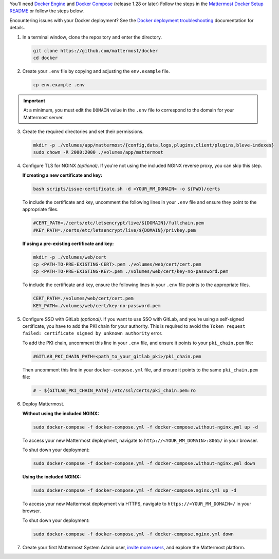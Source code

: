 You'll need `Docker Engine <https://docs.docker.com/engine/install/>`__ and `Docker Compose <https://docs.docker.com/compose/install/>`__ (release 1.28 or later) Follow the steps in the `Mattermost Docker Setup README <https://github.com/mattermost/docker#mattermost-docker-setup>`__ or follow the steps below.

Encountering issues with your Docker deployment? See the `Docker deployment troubleshooting <https://docs.mattermost.com/install/troubleshooting.html#docker-deployments>`__ documentation for details.
      
1. In a terminal window, clone the repository and enter the directory.

   .. code:: bash
        
      git clone https://github.com/mattermost/docker
      cd docker

2. Create your ``.env`` file by copying and adjusting the ``env.example`` file.

   .. code:: bash
        
      cp env.example .env

.. important::
    
      At a minimum, you must edit the ``DOMAIN`` value in the ``.env`` file to correspond to the domain for your Mattermost server.

3. Create the required directories and set their permissions.

   .. code:: bash
        
      mkdir -p ./volumes/app/mattermost/{config,data,logs,plugins,client/plugins,bleve-indexes}
      sudo chown -R 2000:2000 ./volumes/app/mattermost

4. Configure TLS for NGINX *(optional)*. If you're not using the included NGINX reverse proxy, you can skip this step.

   **If creating a new certificate and key:**

   .. code:: bash
  
      bash scripts/issue-certificate.sh -d <YOUR_MM_DOMAIN> -o ${PWD}/certs

   To include the certificate and key, uncomment the following lines in your ``.env`` file and ensure they point to the appropriate files.

   .. code:: bash
  
      #CERT_PATH=./certs/etc/letsencrypt/live/${DOMAIN}/fullchain.pem
      #KEY_PATH=./certs/etc/letsencrypt/live/${DOMAIN}/privkey.pem

   **If using a pre-existing certificate and key:**

   .. code:: bash
  
            mkdir -p ./volumes/web/cert
            cp <PATH-TO-PRE-EXISTING-CERT>.pem ./volumes/web/cert/cert.pem
            cp <PATH-TO-PRE-EXISTING-KEY>.pem ./volumes/web/cert/key-no-password.pem

   To include the certificate and key, ensure the following lines in your ``.env`` file points to the appropriate files.

   .. code:: bash
  
            CERT_PATH=./volumes/web/cert/cert.pem
            KEY_PATH=./volumes/web/cert/key-no-password.pem

5. Configure SSO with GitLab *(optional)*. If you want to use SSO with GitLab, and you're using a self-signed certificate, you have to add the PKI chain for your authority. This is required to avoid the ``Token request failed: certificate signed by unknown authority`` error.
      
   To add the PKI chain, uncomment this line in your ``.env`` file, and ensure it points to your ``pki_chain.pem`` file:

   .. code:: bash
  
      #GITLAB_PKI_CHAIN_PATH=<path_to_your_gitlab_pki>/pki_chain.pem
        
   Then uncomment this line in your ``docker-compose.yml`` file, and ensure it points to the same ``pki_chain.pem`` file:

   .. code:: bash

      # - ${GITLAB_PKI_CHAIN_PATH}:/etc/ssl/certs/pki_chain.pem:ro

6. Deploy Mattermost.

   **Without using the included NGINX:**

   .. code:: bash
  
      sudo docker-compose -f docker-compose.yml -f docker-compose.without-nginx.yml up -d

   To access your new Mattermost deployment, navigate to ``http://<YOUR_MM_DOMAIN>:8065/`` in your browser.

   To shut down your deployment:

   .. code:: bash
  
      sudo docker-compose -f docker-compose.yml -f docker-compose.without-nginx.yml down

   **Using the included NGINX:**

   .. code:: bash
  
      sudo docker-compose -f docker-compose.yml -f docker-compose.nginx.yml up -d

   To access your new Mattermost deployment via HTTPS, navigate to ``https://<YOUR_MM_DOMAIN>/`` in your browser.

   To shut down your deployment:

   .. code:: bash
  
      sudo docker-compose -f docker-compose.yml -f docker-compose.nginx.yml down
      
7. Create your first Mattermost System Admin user, `invite more users <https://docs.mattermost.com/channels/manage-channel-members.html>`__, and explore the Mattermost platform. 